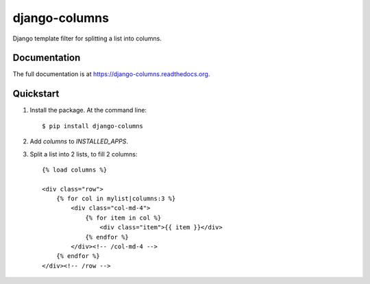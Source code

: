 =============================
django-columns
=============================

.. image:: https://badge.fury.io/py/django-columns.png
    :target: https://badge.fury.io/py/django-columns

.. image:: https://travis-ci.org/audreyr/django-columns.png?branch=master
    :target: https://travis-ci.org/audreyr/django-columns

.. image:: https://coveralls.io/repos/audreyr/django-columns/badge.png?branch=master
    :target: https://coveralls.io/r/audreyr/django-columns?branch=master

Django template filter for splitting a list into columns.

Documentation
-------------

The full documentation is at https://django-columns.readthedocs.org.

Quickstart
----------

1. Install the package. At the command line::

    $ pip install django-columns

2. Add `columns` to `INSTALLED_APPS`.

3. Split a list into 2 lists, to fill 2 columns::

    {% load columns %}

    <div class="row">
        {% for col in mylist|columns:3 %}
            <div class="col-md-4">
                {% for item in col %}
                    <div class="item">{{ item }}</div>
                {% endfor %}
            </div><!-- /col-md-4 -->
        {% endfor %}
    </div><!-- /row -->
